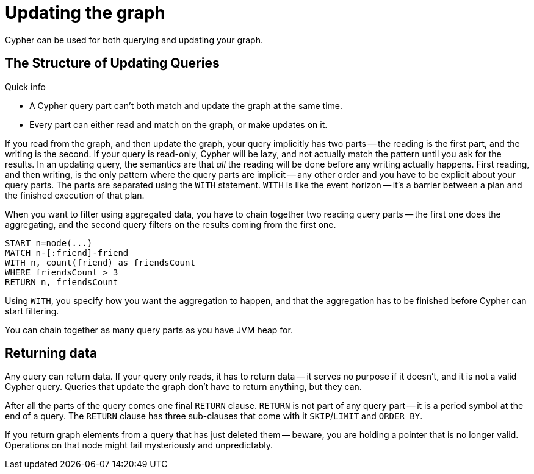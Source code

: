 [[query-updating]]
Updating the graph
==================

Cypher can be used for both querying and updating your graph.

[[query-updating-structure]]
== The Structure of Updating Queries ==

.Quick info
***********
* A Cypher query part can't both match and update the graph at the same time.
* Every part can either read and match on the graph, or make updates on it.
***********

If you read from the graph, and then update the graph, your query implicitly has two parts -- the reading is the first
part, and the writing is the second. If your query is read-only, Cypher will be lazy, and not actually match the pattern
until you ask for the results. In an updating query, the semantics are that _all_ the reading will be done before any
writing actually happens.
First reading, and then writing, is the only pattern where the query parts are implicit -- any other order and you
have to be explicit about your query parts. The parts are separated using the `WITH` statement. `WITH` is like the event
horizon -- it's a barrier between a plan and the finished execution of that plan.

When you want to filter using aggregated data, you have to chain together two reading query parts -- the first one does the
aggregating, and the second query filters on the results coming from the first one.

[source,cypher]
----
START n=node(...)
MATCH n-[:friend]-friend
WITH n, count(friend) as friendsCount
WHERE friendsCount > 3
RETURN n, friendsCount
----

Using `WITH`, you specify how you want the aggregation to happen, and that the aggregation has to be finished before
Cypher can start filtering.

You can chain together as many query parts as you have JVM heap for.

[[query-updating-return]]
== Returning data ==

Any query can return data. If your query only reads, it has to return data -- it serves no purpose if it doesn't, and
 it is not a valid Cypher query. Queries that update the graph don't have to return anything, but they can.

After all the parts of the query comes one final `RETURN` clause. `RETURN` is not part of any query part -- it
is a period symbol at the end of a query. The `RETURN` clause has three sub-clauses that come with it `SKIP`/`LIMIT` and `ORDER BY`.

If you return graph elements from a query that has just deleted them -- beware, you are holding a pointer that is no
 longer valid. Operations on that node might fail mysteriously and unpredictably.
 
